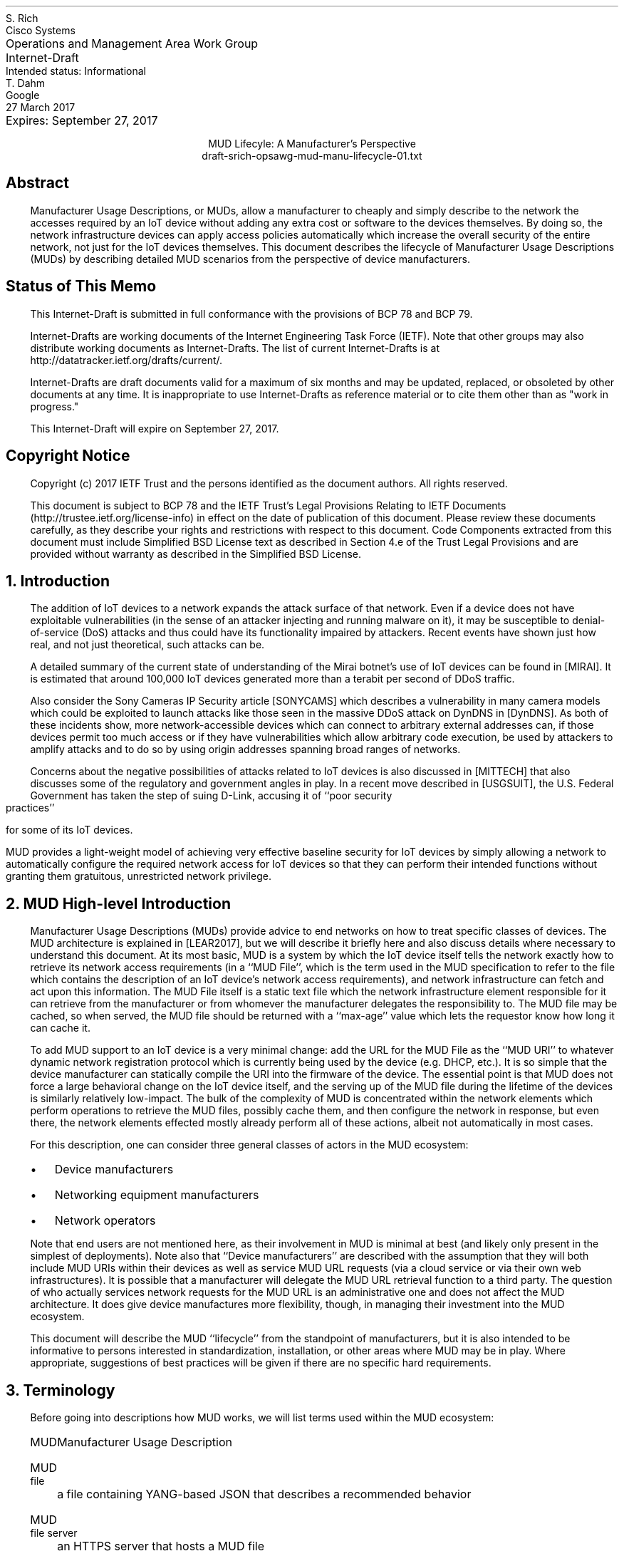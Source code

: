 .de PPP
.QP
.nh
..
.de IPP
.IP "\\$1" \$2
.nh
..
.de Qt
. fam C
. ps -2
. if (\n[.$] == 0) .ce
..
.de Qe
.ps +2
.fam T
..
.ds mud LEAR2017
.ds radiusExt RFC2882
.ds radiusWeis WEIS2017
.ds rfcYANG RFC6020
.ds rfcNETCONF RFC6241
.ds rfc3986 RFC3986
.nr Fn 0 1
.pl 10.i
.ie n \{\
.  po 0
.  nr PO 0
.\}
.el \{\
.  po 0.5i
.  nr PO 0.5i
.\}
.ll 7.2i
.lt 7.2i
.nr LL 7.2i
.nr LT 7.2i
.nr QI 3n
.nr PI 3n
.ds LF Rich & Dahm
.ds RF [Page %]
.ds CF
.ds LH Draft
.ds RH 27 March 2017
.ds CH MUD Lifecyle: A Manufacturer's Perspective
.nh
.in 0
.ta 7.2iR
Operations and Management Area Work Group	S. Rich
.br
Internet-Draft	Cisco Systems
.br
Intended status: Informational
.br
Expires: September 27, 2017	T. Dahm
.br
	Google
.br
	27 March 2017
.sp 2
.ce
MUD Lifecyle: A Manufacturer's Perspective
.ce
draft-srich-opsawg-mud-manu-lifecycle-01.txt

.SH
Abstract

.ad l
.fi
.PPP
.nh
Manufacturer Usage Descriptions, or MUDs, allow a manufacturer to
cheaply and simply describe to the network the accesses required by an
IoT device without adding any extra cost or software to the devices
themselves.  By doing so, the network infrastructure devices can apply
access policies automatically which increase the overall security of
the entire network, not just for the IoT devices themselves.  This
document describes the lifecycle of Manufacturer Usage Descriptions
(MUDs) by describing detailed MUD scenarios from the perspective of
device manufacturers.

.SH
Status of This Memo
.PPP
This Internet-Draft is submitted in full conformance with the
provisions of BCP 78 and BCP 79.

Internet-Drafts are working documents of the Internet Engineering Task
Force (IETF).  Note that other groups may also distribute working
documents as Internet-Drafts.  The list of current Internet-Drafts is
at http://datatracker.ietf.org/drafts/current/.

Internet-Drafts are draft documents valid for a maximum of six months
and may be updated, replaced, or obsoleted by other documents at any
time.  It is inappropriate to use Internet-Drafts as reference
material or to cite them other than as "work in progress."

This Internet-Draft will expire on September 27, 2017.

.SH
Copyright Notice
.PPP
Copyright (c) 2017 IETF Trust and the persons identified as the
document authors.  All rights reserved.

This document is subject to BCP 78 and the IETF Trust's Legal
Provisions Relating to IETF Documents
(http://trustee.ietf.org/license-info) in effect on the date of
publication of this document.  Please review these documents
carefully, as they describe your rights and restrictions with respect
to this document.  Code Components extracted from this document must
include Simplified BSD License text as described in Section 4.e of
the Trust Legal Provisions and are provided without warranty as
described in the Simplified BSD License.

.NH 1
Introduction
.PPP
The addition of IoT devices to a network
expands the attack surface of that network.  Even if a device does not
have exploitable vulnerabilities (in the sense of an attacker
injecting and running malware on it), it may be susceptible to
denial-of-service (DoS) attacks and thus could have its functionality
impaired by attackers.  Recent events have shown just how real, and
not just theoretical, such attacks can be.

.ds miraiDesc MIRAI
A detailed summary of the current state of understanding of the Mirai
botnet's use of IoT devices can be found in [\*[miraiDesc]].
It is estimated that around 100,000 IoT devices generated more than a
terabit per second of DDoS traffic.

.ds sonyCameras SONYCAMS
Also consider the Sony Cameras IP Security article [\*[sonyCameras]]
which describes a vulnerability in many camera models which could be
exploited to launch attacks like those seen in the massive DDoS attack
.ds dyn DynDNS
on DynDNS in [\*[dyn]].
As both of these incidents show, more network-accessible devices which
can connect to arbitrary external addresses can, if those devices
permit too much access or if they have vulnerabilities which allow
arbitrary code execution, be used by attackers to amplify attacks and
to do so by using origin addresses spanning broad ranges of networks.

Concerns about the negative possibilities of attacks related to IoT
.ds mitTech MITTECH
devices is also discussed in [\*[mitTech]] that also discusses some of
the regulatory and government angles in play.  In a recent move
.ds usgSuit USGSUIT
described in [\*[usgSuit]], the U.S. Federal Government has taken the
step of suing D-Link,
accusing it of ``poor security practices'' for some of its
IoT devices.

MUD provides a light-weight model of achieving very
effective baseline security for IoT devices by simply allowing a
network to automatically configure the required network access for IoT
devices so that they can perform their intended functions without
granting them gratuitous, unrestricted network privilege.

.NH 1
MUD High-level Introduction
.PPP
Manufacturer Usage Descriptions (MUDs) provide advice to end networks
on how to treat specific classes of devices.  The MUD architecture is
explained in [\*[mud]], but we will describe it briefly here and also
discuss details where necessary to understand this document.  At its
most basic, MUD is a system by which the IoT device itself tells the
network exactly how to retrieve its network access requirements (in a
``MUD File'', which is the term used in the MUD specification to refer
to the file which contains the description of an IoT device's network
access requirements), and network infrastructure can fetch and act
upon this information.  The MUD File itself is a static text file
which the network infrastructure element responsible for it can
retrieve from the manufacturer or from whomever the manufacturer
delegates the responsibility to.  The MUD file may be cached, so when
served, the MUD file should be returned with a ``max-age'' value which
lets the requestor know how long it can cache it.

To add MUD support to an IoT device is a very minimal change: add the
URL for the MUD File as the ``MUD URI'' to whatever dynamic network
registration protocol which is currently being used by the device
(e.g. DHCP, etc.).  It is so simple that the device manufacturer can
statically compile the URI into the firmware of the device.  The
essential point is that MUD does not force a large behavioral change
on the IoT device itself, and the serving up of the MUD file during
the lifetime of the devices is similarly relatively low-impact.  The
bulk of the complexity of MUD is concentrated within the network
elements which perform operations to retrieve the MUD files, possibly
cache them, and then configure the network in response, but even
there, the network elements effected mostly already perform all of
these actions, albeit not automatically in most cases.

For this description, one can consider three general
classes of actors in the MUD ecosystem:
.RS
.IPP \(bu
Device manufacturers
.IPP \(bu
Networking equipment manufacturers
.IPP \(bu
Network operators
.RE
.PPP
Note that end users are not mentioned here, as their involvement in
MUD is minimal at best (and likely only present in the simplest of
deployments).  Note also that ``Device manufacturers'' are described
with the assumption that they will both include MUD URIs within their
devices as well as service MUD URL requests (via a cloud service or via
their own web infrastructures).  It is possible that a manufacturer
will delegate the MUD URL retrieval function to a third party.  The
question of who actually services network requests for the MUD URL is
an administrative one and does not affect the MUD architecture.  It
does give device manufactures more flexibility, though, in managing
their investment into the MUD ecosystem.

This document will describe the MUD ``lifecycle'' from the standpoint
of manufacturers, but it is also intended to be informative to persons
interested in standardization, installation, or other areas where MUD
may be in play.  Where appropriate, suggestions of best practices will
be given if there are no specific hard requirements.

.NH 1
Terminology
.PPP

Before going into descriptions how MUD works, we will list terms used
within the MUD ecosystem:

.RS
.IPP MUD
Manufacturer Usage Description
.IPP "MUD file"
a file containing YANG-based JSON that describes a recommended
behavior
.IPP "MUD file server"
an HTTPS server that hosts a MUD file
.IPP "MUD controller"
the system that requests and receives the MUD file from the MUD
server.  After it has processed a MUD file it may direct changes to
relevant network elements
.IPP URL
Universal Resource Locator
.IPP URI
Universal Resource Identifier.  The difference between a ``URI'' and a
``URL'' is that a URI is intended to be used as an identifier in a
general sense, whereas a URL is a specific use case of a URI that is
used to access something at a particular network location
.IPP "MUD URI"
a URI that an IoT device carries and which will be issued during
operations such as DHCP requests which can be used as a URL to
retrieve a MUD file
.IPP "MUD URL"
the MUD URI being used as a URL
.IPP "IEEE 802.1AR"
A IEEE specification for a certification-based approach for
communicating device characteristics
.IPP YANG
A data modeling language for the definition of data sent over the
NETCONF network configuration protocol [\*[rfcYANG]]
.IPP NETCONF
Network Configuration Protocol [\*[rfcNETCONF]]
.IPP JSON
Javascript Object Notation, a human- as well as machine-readable file
format containing textual representations of ``objects'' such as
strings of characters, numbers, boolean values, and lists and
dictionaries of such objects and collections of objects
.RE
.PPP
Many of these terms are in common usage with the IETF or other network
standards bodies and are thus used for consistency.  More information
about terms like ``URL'', ``URI'', ``YANG'', and ``NETCONF'' can be
found in the standards and references published by the IETF and
others.  The value in distinguishing ``URI'' and ``URL'' will
hopefully become more apparent when MUD file caching is discussed
(during which time, already-retrieved MUD files will be used if the
URI lookup returns a match).  The actual text of a ``MUD URI'' and a
``MUD URL'' will generally be identical; the distinction lies in the
use of it by various elements (IoT devices, network devices, and web
services).

.NH 1
MUD Operation
.PPP
.nf
.na
.fam C

+--------------------------+ +------------------------------------------+
| [Manufacturer]           | | [Customer]                               |
|             -------      | |                                          |
|     +----->(       )  6  | | +------------+  7  +----------------+    |
|     |      |-------|<--------|    MUD     |---->| Network Policy |    |
|     | 2:MUD|       |-------->| Controller |     |   Management   |    |
|     | File (       )     | | +------------+     +----------------+    |
|     |       -------      | |            ^        |                    |
|     |                    | |   5:MUD    |        | 8                  |
|  (1:Create Device)       | |     URI    |        v                    |
|         |                | |          +-------------+                 |
|         |                | |          |  (Switch)   |                 |
+---------|----------------+ |          +-------------+                 |
          v                  |           |  |  |  |  |                  |
+-------------------+ 3:Buy  | 4:Deploy  |  |  |  |  |                  |
| Distribution    ---------->|           X  X  X  X  X  ...             |
| Channels          |        |                                          |
+-------------------+        +------------------------------------------+

    6: MUD URI used as URL to request MUD File
    7: MUD Controller informs network policy engine about ACLs
    8: Network policy applied as close to IoT device as possible

.fam T
.ce
.ds figMudFlow \n+(Fn
Figure \*[figMudFlow]: MUD-related network information flow

.ad l
.fi

A full description of MUD is given in [\*[mud]].  In
short, when a device such as an IP-enabled lightbulb is connected to
the network and given power, that device will perform some action to
acquire a network identity, including an IP address, such as by making
a DHCP request.  If that request has a MUD URI in it, equipment in the
network (not necessarily the DHCP server) can use that URI to retrieve
the device's MUD file from the MUD file server.  Some other networking
component (the switch to which the bulb in connected, for example) can
then act on the contents of the retrieved MUD file and apply the
appropriate configurations to allow the device to function normally
while restricting where it can connect.

A MUD file's contents will mostly contain descriptions of which
protocols are required by the device and over what port or ports.

From the perspective of a manufacturer, the essential elements to note
are the following:
.br
.nr Ln 0 1
.RS
.IPP \n+(Ln.
On the device itself, the only change required to add MUD
compliance/functionality is to add a field populated with a URI to
whatever network access protocol is already being used (i.e., DHCP,
IPv6 AD, etc.).  This will be a static text string which will
probably remain constant throughout the life of the product and
which is identical for every instance of a product run (i.e., there
is no per-serial-number version of the MUD URI)
.IPP \n+(Ln.
The MUD file which is to be returned via an HTTPS server can be
a static file and can be reused for devices which have the same
network access requirements.  The service which returns the MUD file
will not be responsible for any security policy enforcement, as that
is the job of the network which contains the devices themselves
.IPP \n+(Ln.
MUD files are fairly short (on the order of tens of lines of
text) and are thus trivial to serve either directly and are amenable
to caching
.IPP \n+(Ln.
The act of retrieving the MUD file and of acting on it is
entirely up to the network infrastructure and not a responsibility
of the IoT devices themselves.  MUD does not impose any behavioral
requirements on the IoT devices themselves other than that they must
send the MUD URI during network access configuration, as mentioned
earlier
.RE
.PPP
How does MUD work in practice?  Figure \*[figMudFlow] shows a
representation of the high-level MUD information flow.
This document deals almost exclusively with elements in the upper left
of that figure.  Specifically, it describes what a manufacturer should
do to put a MUD file into a device and what is required for a
manufacturer (or a designee of the manufacturer) to answer requests
for MUD files from network operators whose networks provide
connectivity for such devices.


.NH 1
Device Manufacturer Considerations
.PPP
The device manufacturers have the most insight into what resources the
devices will need once they are installed in a network.  They are thus
best-suited to author the network profiles which will be required by
the devices that they make for correct operation.  Conversely, each
manufacturer cannot know what each network's other requirements happen
to be.  As a result, the manufactures should provide configuration
requirements for their devices which network operators can apply in a
way best suited for their networks.  The network operator can optimize
operations through caching, LAN segregation, etc., and can use the MUD
information to further secure the network.

If a manufacturer makes many devices which have similar network access
requirements, that manufacturer may want to leverage common profiles.
They should do so only when the profiles are truly close enough to be
treated as the same.

Device manufacturers have three responsibilities under MUD:
.RS
.IPP \(bu
They must author a MUD profile which describes a device's requirements
for network access
.IPP \(bu
They must encode a MUD URI into the device such that when the device
performs DHCP or similar
.IPP \(bu
The MUD File must be hosted on a publicly-available web server
.RE
.PPP
Since the MUD profiles can be static files, there is very little
overhead required to serve these profiles.  Due to their static
nature, they are inherently cacheable.

Similarly, since the URI can be essentially static (the actual device
configurations are easily updatable since they are contained in the
MUD file, not the URI), the manufacturer can assign a name space and
begin encoding the URIs into the devices relatively early in the
manufacturing process, including before the MUD specification is
finalized.  An important point is that manufacturers should adopt and
follow a nomenclature that insures that they can sufficiently
distinguish classes or families of devices with different requirements
and assign them different URIs.  From a security standpoint, it is
better to have several URIs with more granular security profiles than
it is to have a very few URIs with "catch-all" (and thus more open)
security profiles.  This ensures that a customer using a single family
of devices will have the most closed network configuration possible.

If the device manufacturer decides to update the profile, then it may
do so at any time, independently of updates to the firmware on the
devices themselves.  If it is expected that a profile may change
frequently (say, for a new class of devices which aren't fully
understood yet), then the MUD profile for said device should be served
with a fairly short max-age (as compared to a device with a
well-established network access profile).

.NH 1
High-level MUD Lifecycle
.PPP

The following lifecycle description is described considering a single
device.  As additional devices are added to a portfolio, the same
steps are taken for each one where necessary.  Each step can be
isolated or coordinated with other device instances where convenient.
There is little coupling inherent in the way that the various phases
of MUD deployment operates to impose strict requirements in this area.
.br
.nr Ln 0 1
.RS
.IPP \n+(Ln.
Based on a device's function, a MUD profile is either:
.  RS
.  IP \(bu
Chosen from a library of existing profiles for similar devices
.  IP \(bu
Written anew to describe this device's network requirements
.  RE
.IPP \n+(Ln.
If the profile is pre-existing, the a choice is made if this device
will receive a new URI or if it should be classed as identical to
existing devices and use the same URI
.IPP \n+(Ln.
The chosen URI is assigned to the device so that when the device
performs network initialization, the URI is included in the request
(i.e., DHCP, ANIMA, etc.)
.IPP \n+(Ln.
In parallel or in advance (but prior to first customer shipment), the
device manufacturer should allocate in an appropriate namespace and
place the MUD profiles for when the URI is used as a URL.
.IPP \n+(Ln.
The MUD profile should be made available to customers until such a
time that the device is unsupported.  While it is outside the scope of
this document, The manufacturer should support MUD profile retrieval
for each device for at least as long as the manufacturer supports the
devices themselves.
.IPP \n+(Ln.
If the profile is found to contain an error, the manufacturer should
update the profile.  Devices which are already deployed will continue
to use the original URI (unless a firmware updates changes it), so the
original profile should be corrected
.IPP \n+(Ln.
If a device manufacturer chooses to update a MUD-enabled device's
firmware, the manufacturer may update the MUD URI to a new one.  The
manufacturer should change the URI if the network access requirements
of the new firmware are sufficiently different from those of the
original firmware version.
.RE

.NH 1
MUD URI
.PPP

The MUD URI is a very visible and important part of MUD that is best
done correctly from the start, for once it is embedded in an IoT
device, changing it for the fielded devices will be, at best,
inconvenient.  Choosing a scheme for organizing the ``name space'' for
the portion of the URI which is controlled by the device manufacturer
may have knock-on effects such as the URL GET request routing behavior
that must be supported during MUD file retrieval.

The format of the URI is:

.Qt
https://\fIauthority\fP/.well-known/mud/\fImud-rev\fP/\fImodel\fP
.Qe

where ``mud-rev'' is currently the literal string ``v1'',
and may be suffixed with ``
.fam C
.ps -2
?\fIextras\fP
.ps +2
.fam T
\&''.
Referencing [\*[rfc3986]], the \fIauthority\fP element is
described by the ``authority'' type, the \fImodel\fP element by the
``segment'' type, and \fIextras\fP by the ``query'' type.  This gives
considerable flexibility to manufacturers to structure their various
namespaces to handle a huge variety of device types.  However, this
document will restrict itself to describing a very simple URI encoding
scheme.

In the following, we will use ``example.com'' as the authority element.
By far, the simplest method of assigning MUD URIs to devices is to
assign each distinct model number a URI of the form

.Qt
https://example.com/.well-known/mud/v1/\fBmodel\fP
.Qe

where the ``model'' element is literally the model number of the
device.  If a manufacturer has a model number collision problem
(possibly because of acquisitions of other companies, for example), a
simple scheme of a prefix or a suffix, set off with a hyphen or
similar, will suffice to disambiguate them.  Since the MUD files are
relatively small, there is likely little value in conjuring schemes to
save disk space with complicated naming conventions or structure.

.NH 1
MUD File Serving: Operations, Lifetypes, and Transfer
.PPP

The previous section discussed how one might design the URI namespace
for MUD files.  Another very important consideration is the total
lifecycle of the serving of MUD files via the internet for an
appropriate length of time and what to do if one wants to transfer the
responsibility of serving MUD files to some other entity.  This
section will describe several scenarios and suggest options for the
transfer of responsibility of MUD files to other providers.  There is
no single set policy for these various activities, and organizations
are free to decide how and when these transfers occur.  There
\fIare\fP technical considerations that must be dealt with, but this
is not unlike outsourcing subsections of one's web site to payment
partners or other specialists if so desired.

The single largest factor in thinking about serving MUD files
throughout their lifetimes is the relative ``permanence'' of the URI
itself (since, for some types of devices, at least, the buried-in URI
will be essentially indelible).  Even if a device has a more fungible
MUD URI (say, because it is easily and frequently updated), it is
still wise to consider the case when a device's MUD URI cannot be
easily updated since this represents the most problematic case.
Networks containing the MUD-enabled devices will make network requests
to retrieve the MUD files.  The MUD URIs are, quite literally, the
URLs of the MUD files.  There, network infrastructure devices from
potentially anywhere on the internet will try to retrieve these MUD
files.  The volume of requests will be simple to handle (given that
MUD files are static and small and that MUD servers in the network
will be able to cache them and avoid redundant retrievals).

A very simple and direct way to manage MUD files and make the possible
future delegation of MUD file serving to a $3^{rd}$-party
is to assign a URI DNS ``namespace'' for your company's MUD files.
For example, using the fictional company ``Acme Lightbulb and Sensor''
and its web presence at ``https://acmels.com'', the DNS namespace for
MUD files could be
.Qt 1
mud.acmels.com
.Qe
which can serve as the \fIauthority\fP section of the MUD URI.  If
Acme wants to serve the MUD files themselves, then they can provision
an HTTPS service that serves that address and return the requested MUD
files, or they can create a CNAME to point to the actual entity who
will answer the requests.

.NH 1
Security Considerations
.PPP
The bulk of this document describes the use of MUD to increase the
security of a network.  However, it is possible to compromise the
effectiveness of MUD by attacking its behavior directly.  This section
discusses the known attacks and describes possible mitigations (all
from the manufacturer's perspective).  This section also attempts to
clarify the limits to which MUD is expected to perform in terms of
increasing security.

The first and most obvious attack scenario is that a malicious or
compromised device can issue a MUD URI which allows that device to
communicate too permissively, either by having the URI refer to an
unintended file or by simply putting too permissive a set of rules in
the otherwise-legitimate MUD File.  A manufacturer SHOULD employ
secure development best practices to take reasonable steps to insure
that their devices behave correctly at least up to the point that they
are shipped and that their web services follow all BCPs.

Other attacks are not manufacturer-specific and will not be covered in
this document.  They will instead be discussed in TBD which focuses on
the network operator's perspective of MUD.

.NH 1
IANA Considerations
.PPP
This document has no actions for IANA.

.NH 1
Normative References
.LP
.RS
.IPP [\*[mud]] 12n
Lear, E., "Manufacturer Usage Description Specification",
draft-ietf-opsawg-mud-03, January 05, 2017
.IPP [\*[radiusWeis]] 12n
Weis, B., "RADIUS Extensions for Manufacturer Usage Description",
draft-weis-radext-mud-00, October 25, 2016
.IPP [\*[rfcYANG]]
Bjorklund, M., "YANG \- A Data Modeling Language for the Network
Configuration Protocol (NETCONF)", IETF RFC 6020, 2010
.IPP [\*[rfcNETCONF]]
Enns, R., Bjorklund, M., Schoenwaelder, J. and Bierman, A., "Network
Configuration Protocol (NETCONF)", IETF RFC 6241, 2011
.IPP [\*[rfc3986]]
Berners-Less, T., Fielding, R., Masinter, L., "Uniform Resource
Identifier (URI): Generic Syntax", IETF RFC 3986, 2005
.RE
.NH 1
Informative References
.LP
.RS
.IPP [\*[radiusExt]] 12n
Mitton, D., "Network Access Servers Requirements: Extended RADIUS
Practices", RFC2882, July 2000
.IPP [\*[miraiDesc]] 12n
https://www.flashpoint-intel.com/action-analysis-mirai-botnet-attacks-dyn/
.IPP [\*[sonyCameras]] 12n
http://www.pcworld.com/article/3147311/security/backdoor-accounts-found-in-80-sony-ip-security-camera-models.html
.IPP [\*[dyn]] 12n
http://www.pcworld.com/article/3134056/hacking/an-iot-botnet-is-partly-behind-fridays-massive-ddos-attack.html
.IPP [\*[mitTech]] 12n
https://www.technologyreview.com/s/603015/security-experts-warn-congress-that-the-internet-of-things-could-kill-people/
.IPP [\*[usgSuit]] 12n
https://www.cnet.com/news/d-link-lawsuit-ftc-security-hackers/
.RE

.ti 0
Authors' Addresses

.nf
Steven Rich
Cisco Systems, Inc.
170 West Tasman Dr.
San Jose, CA 95134

Email: srich@cisco.com

Thorsten Dahm
Google Inc.
1600 Amphitheatre Parkway
Mountain View, CA  94043

Email: thorstendlux@google.com
